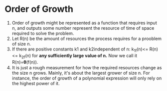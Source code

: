 * Order of Growth
1. Order of growth might be represented as a function that requires input n,
 and outputs some number represent the resource of time of space
 required to solve the problem.
2. Let R(n) be the amount of resources the process
 requires for a prooblem of size n.
3. If there are positive constants k1 and k2independent of n:
 k_1f(n)<= R(n) <= k_2f(n)
 for *any sufficiently large value of n.* Now we call it R(n)=𝛉(f(n)).
4. It is just a rough measurement for how the required resources change
 as the size n grows. Mainly, it's about the largest grower of size n.
 For instance, the order of growth of a polynomial expression will
 only rely on the highest power of it.
